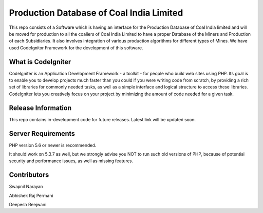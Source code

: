###################
Production Database of Coal India Limited
###################
This repo consists of a Software which is having an interface for the Production Database of Coal India limited
and will be moved for production to all the coaliers of Coal India Limited to have a proper Database of the Miners
and Production of each Subsidiaries. It also involves integration of various production algorithms for different
types of Mines. We have used CodeIgnitor Framework for the development of this software.

*******************
What is CodeIgniter
*******************

CodeIgniter is an Application Development Framework - a toolkit - for people
who build web sites using PHP. Its goal is to enable you to develop projects
much faster than you could if you were writing code from scratch, by providing
a rich set of libraries for commonly needed tasks, as well as a simple
interface and logical structure to access these libraries. CodeIgniter lets
you creatively focus on your project by minimizing the amount of code needed
for a given task.

*******************
Release Information
*******************

This repo contains in-development code for future releases.
Latest link will be updated soon.

*******************
Server Requirements
*******************

PHP version 5.6 or newer is recommended.

It should work on 5.3.7 as well, but we strongly advise you NOT to run
such old versions of PHP, because of potential security and performance
issues, as well as missing features.

***************
Contributors
***************

Swapnil Narayan

Abhishek Raj Permani

Deepesh Reejwani
